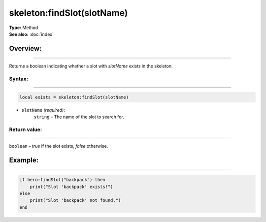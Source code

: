===================================
skeleton:findSlot(slotName)
===================================

| **Type:** Method
| **See also:** :doc:`index`

Overview:
.........
--------

Returns a boolean indicating whether a slot with `slotName` exists in the skeleton.

Syntax:
--------
--------

.. code-block:: lua

   local exists = skeleton:findSlot(slotName)

- ``slotName`` *(required)*:
    ``string`` – The name of the slot to search for.

Return value:
-------------
-------------

``boolean`` – `true` if the slot exists, `false` otherwise.

Example:
........
--------

.. code-block:: lua

   if hero:findSlot("backpack") then
       print("Slot 'backpack' exists!")
   else
       print("Slot 'backpack' not found.")
   end